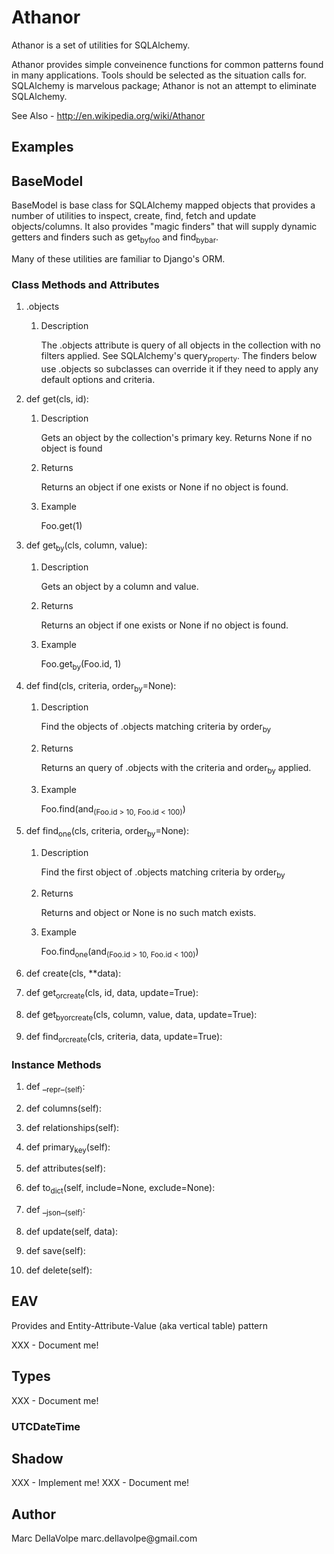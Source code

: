 * Athanor

  Athanor is a set of utilities for SQLAlchemy.  

  Athanor provides simple conveinence functions for common patterns
  found in many applications.  Tools should be selected as the
  situation calls for. SQLAlchemy is marvelous package; Athanor is not
  an attempt to eliminate SQLAlchemy.
  
  See Also - http://en.wikipedia.org/wiki/Athanor

** Examples

   

** BaseModel

   BaseModel is base class for SQLAlchemy mapped objects that provides
   a number of utilities to inspect, create, find, fetch and update
   objects/columns.  It also provides "magic finders" that will supply
   dynamic getters and finders such as get_by_foo and find_by_bar.

   Many of these utilities are familiar to Django's ORM.

*** Class Methods and Attributes

**** .objects
***** Description      
      The .objects attribute is query of all objects in the collection
      with no filters applied.  See SQLAlchemy's query_property.  The
      finders below use .objects so subclasses can override it if they
      need to apply any default options and criteria.

**** def get(cls, id):
***** Description
      Gets an object by the collection's primary key. Returns None if
      no object is found
***** Returns
      Returns an object if one exists or None if no object is found.
***** Example 
      Foo.get(1)

**** def get_by(cls, column, value):
***** Description
      Gets an object by a column and value.
***** Returns
      Returns an object if one exists or None if no object is found.
***** Example 
      Foo.get_by(Foo.id, 1)

**** def find(cls, criteria, order_by=None):
***** Description
      Find the objects of .objects matching criteria by order_by
***** Returns
      Returns an query of .objects with the criteria and order_by applied.
***** Example 
      Foo.find(and_(Foo.id > 10, Foo.id < 100))

**** def find_one(cls, criteria, order_by=None):
***** Description
      Find the first object of .objects matching criteria by order_by
***** Returns
      Returns and object or None is no such match exists.
***** Example 
      Foo.find_one(and_(Foo.id > 10, Foo.id < 100))

**** def create(cls, **data):
**** def get_or_create(cls, id, data, update=True):
**** def get_by_or_create(cls, column, value, data, update=True):
**** def find_or_create(cls, criteria, data, update=True):

*** Instance Methods

**** def __repr__(self):

**** def columns(self):
**** def relationships(self):
**** def primary_key(self):
**** def attributes(self):

**** def to_dict(self, include=None, exclude=None):

**** def __json__(self):

**** def update(self, data):
**** def save(self):
**** def delete(self):

** EAV

   Provides and Entity-Attribute-Value (aka vertical table) pattern 

   XXX - Document me!

** Types

   XXX - Document me!

*** UTCDateTime

** Shadow

   XXX - Implement me!
   XXX - Document me!

** Author
   Marc DellaVolpe
   marc.dellavolpe@gmail.com
